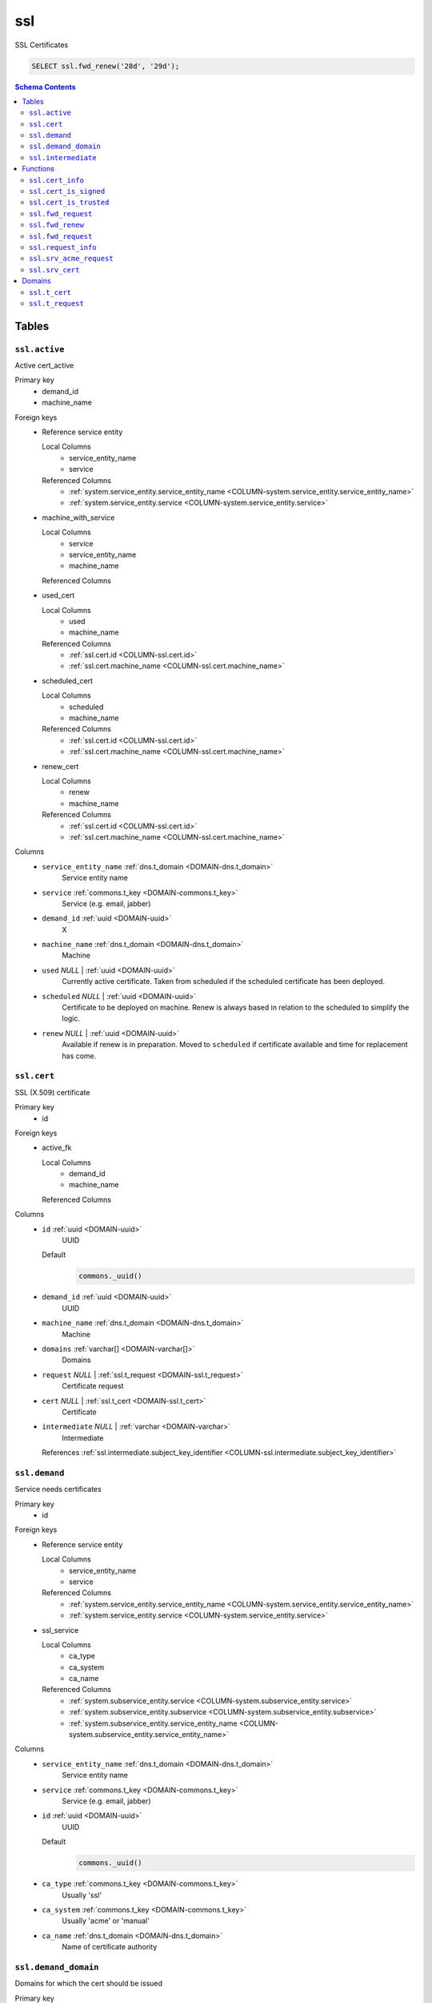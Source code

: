 ssl
======================================================================

SSL Certificates


.. code-block :: sql

 SELECT ssl.fwd_renew('28d', '29d');

.. contents:: Schema Contents
   :local:
   :depth: 2



Tables
------


.. _TABLE-ssl.active:

``ssl.active``
~~~~~~~~~~~~~~~~~~~~~~~~~~~~~~~~~~~~~~~~~~~~~~~~~~~~~~~~~~~~~~~~~~~~~~

Active cert_active

Primary key
 - demand_id
 - machine_name


.. BEGIN FKs

Foreign keys
 - Reference service entity

   Local Columns
    - service_entity_name
    - service

   Referenced Columns
    - :ref:`system.service_entity.service_entity_name <COLUMN-system.service_entity.service_entity_name>`
    - :ref:`system.service_entity.service <COLUMN-system.service_entity.service>`

 - machine_with_service

   Local Columns
    - service
    - service_entity_name
    - machine_name

   Referenced Columns

 - used_cert

   Local Columns
    - used
    - machine_name

   Referenced Columns
    - :ref:`ssl.cert.id <COLUMN-ssl.cert.id>`
    - :ref:`ssl.cert.machine_name <COLUMN-ssl.cert.machine_name>`

 - scheduled_cert

   Local Columns
    - scheduled
    - machine_name

   Referenced Columns
    - :ref:`ssl.cert.id <COLUMN-ssl.cert.id>`
    - :ref:`ssl.cert.machine_name <COLUMN-ssl.cert.machine_name>`

 - renew_cert

   Local Columns
    - renew
    - machine_name

   Referenced Columns
    - :ref:`ssl.cert.id <COLUMN-ssl.cert.id>`
    - :ref:`ssl.cert.machine_name <COLUMN-ssl.cert.machine_name>`


.. END FKs


Columns
 - .. _COLUMN-ssl.active.service_entity_name:
   
   ``service_entity_name`` :ref:`dns.t_domain <DOMAIN-dns.t_domain>`
     Service entity name





 - .. _COLUMN-ssl.active.service:
   
   ``service`` :ref:`commons.t_key <DOMAIN-commons.t_key>`
     Service (e.g. email, jabber)





 - .. _COLUMN-ssl.active.demand_id:
   
   ``demand_id`` :ref:`uuid <DOMAIN-uuid>`
     X





 - .. _COLUMN-ssl.active.machine_name:
   
   ``machine_name`` :ref:`dns.t_domain <DOMAIN-dns.t_domain>`
     Machine





 - .. _COLUMN-ssl.active.used:
   
   ``used`` *NULL* | :ref:`uuid <DOMAIN-uuid>`
     Currently active certificate. Taken from scheduled
     if the scheduled certificate has been deployed.





 - .. _COLUMN-ssl.active.scheduled:
   
   ``scheduled`` *NULL* | :ref:`uuid <DOMAIN-uuid>`
     Certificate to be deployed on machine. Renew is always based
     in relation to the scheduled to simplify the logic.





 - .. _COLUMN-ssl.active.renew:
   
   ``renew`` *NULL* | :ref:`uuid <DOMAIN-uuid>`
     Available if renew is in preparation. Moved to ``scheduled``
     if certificate available and time for replacement has come.







.. _TABLE-ssl.cert:

``ssl.cert``
~~~~~~~~~~~~~~~~~~~~~~~~~~~~~~~~~~~~~~~~~~~~~~~~~~~~~~~~~~~~~~~~~~~~~~

SSL (X.509) certificate

Primary key
 - id


.. BEGIN FKs

Foreign keys
 - active_fk

   Local Columns
    - demand_id
    - machine_name

   Referenced Columns


.. END FKs


Columns
 - .. _COLUMN-ssl.cert.id:
   
   ``id`` :ref:`uuid <DOMAIN-uuid>`
     UUID

   Default
    .. code-block:: sql

     commons._uuid()




 - .. _COLUMN-ssl.cert.demand_id:
   
   ``demand_id`` :ref:`uuid <DOMAIN-uuid>`
     UUID





 - .. _COLUMN-ssl.cert.machine_name:
   
   ``machine_name`` :ref:`dns.t_domain <DOMAIN-dns.t_domain>`
     Machine





 - .. _COLUMN-ssl.cert.domains:
   
   ``domains`` :ref:`varchar[] <DOMAIN-varchar[]>`
     Domains





 - .. _COLUMN-ssl.cert.request:
   
   ``request`` *NULL* | :ref:`ssl.t_request <DOMAIN-ssl.t_request>`
     Certificate request





 - .. _COLUMN-ssl.cert.cert:
   
   ``cert`` *NULL* | :ref:`ssl.t_cert <DOMAIN-ssl.t_cert>`
     Certificate





 - .. _COLUMN-ssl.cert.intermediate:
   
   ``intermediate`` *NULL* | :ref:`varchar <DOMAIN-varchar>`
     Intermediate


   References :ref:`ssl.intermediate.subject_key_identifier <COLUMN-ssl.intermediate.subject_key_identifier>`





.. _TABLE-ssl.demand:

``ssl.demand``
~~~~~~~~~~~~~~~~~~~~~~~~~~~~~~~~~~~~~~~~~~~~~~~~~~~~~~~~~~~~~~~~~~~~~~

Service needs certificates

Primary key
 - id


.. BEGIN FKs

Foreign keys
 - Reference service entity

   Local Columns
    - service_entity_name
    - service

   Referenced Columns
    - :ref:`system.service_entity.service_entity_name <COLUMN-system.service_entity.service_entity_name>`
    - :ref:`system.service_entity.service <COLUMN-system.service_entity.service>`

 - ssl_service

   Local Columns
    - ca_type
    - ca_system
    - ca_name

   Referenced Columns
    - :ref:`system.subservice_entity.service <COLUMN-system.subservice_entity.service>`
    - :ref:`system.subservice_entity.subservice <COLUMN-system.subservice_entity.subservice>`
    - :ref:`system.subservice_entity.service_entity_name <COLUMN-system.subservice_entity.service_entity_name>`


.. END FKs


Columns
 - .. _COLUMN-ssl.demand.service_entity_name:
   
   ``service_entity_name`` :ref:`dns.t_domain <DOMAIN-dns.t_domain>`
     Service entity name





 - .. _COLUMN-ssl.demand.service:
   
   ``service`` :ref:`commons.t_key <DOMAIN-commons.t_key>`
     Service (e.g. email, jabber)





 - .. _COLUMN-ssl.demand.id:
   
   ``id`` :ref:`uuid <DOMAIN-uuid>`
     UUID

   Default
    .. code-block:: sql

     commons._uuid()




 - .. _COLUMN-ssl.demand.ca_type:
   
   ``ca_type`` :ref:`commons.t_key <DOMAIN-commons.t_key>`
     Usually 'ssl'





 - .. _COLUMN-ssl.demand.ca_system:
   
   ``ca_system`` :ref:`commons.t_key <DOMAIN-commons.t_key>`
     Usually 'acme' or 'manual'





 - .. _COLUMN-ssl.demand.ca_name:
   
   ``ca_name`` :ref:`dns.t_domain <DOMAIN-dns.t_domain>`
     Name of certificate authority







.. _TABLE-ssl.demand_domain:

``ssl.demand_domain``
~~~~~~~~~~~~~~~~~~~~~~~~~~~~~~~~~~~~~~~~~~~~~~~~~~~~~~~~~~~~~~~~~~~~~~

Domains for which the cert should be issued

.. todo:: check domain is subdomain of registered

Primary key
 - demand_id
 - domain


.. BEGIN FKs


.. END FKs


Columns
 - .. _COLUMN-ssl.demand_domain.demand_id:
   
   ``demand_id`` :ref:`uuid <DOMAIN-uuid>`
     Certificate demand id


   References :ref:`ssl.demand.id <COLUMN-ssl.demand.id>`



 - .. _COLUMN-ssl.demand_domain.domain:
   
   ``domain`` :ref:`dns.t_domain <DOMAIN-dns.t_domain>`
     Domain





 - .. _COLUMN-ssl.demand_domain.registered:
   
   ``registered`` :ref:`dns.t_domain <DOMAIN-dns.t_domain>`
     registered domain


   References :ref:`dns.registered.domain <COLUMN-dns.registered.domain>`





.. _TABLE-ssl.intermediate:

``ssl.intermediate``
~~~~~~~~~~~~~~~~~~~~~~~~~~~~~~~~~~~~~~~~~~~~~~~~~~~~~~~~~~~~~~~~~~~~~~

Intermediate certificates

Primary key
 - subject_key_identifier


.. BEGIN FKs


.. END FKs


Columns
 - .. _COLUMN-ssl.intermediate.subject_key_identifier:
   
   ``subject_key_identifier`` :ref:`varchar <DOMAIN-varchar>`
     Identifier





 - .. _COLUMN-ssl.intermediate.cert:
   
   ``cert`` :ref:`ssl.t_cert <DOMAIN-ssl.t_cert>`
     Certificate





 - .. _COLUMN-ssl.intermediate.intermediate:
   
   ``intermediate`` *NULL* | :ref:`varchar <DOMAIN-varchar>`
     Intermediate


   References :ref:`ssl.intermediate.subject_key_identifier <COLUMN-ssl.intermediate.subject_key_identifier>`








Functions
---------



.. _FUNCTION-ssl.cert_info:

``ssl.cert_info``
~~~~~~~~~~~~~~~~~~~~~~~~~~~~~~~~~~~~~~~~~~~~~~~~~~~~~~~~~~~~~~~~~~~~~~

Certificate signing request information

Parameters
 - ``p_cert`` :ref:`bytea <DOMAIN-bytea>`
   
    

Language
 plpython3u


Returns
 ssl.t_cert_info



.. code-block:: guess

   from OpenSSL import crypto
   import datetime
   from cryptography.hazmat.primitives.serialization import Encoding
   from cryptography.hazmat.primitives.serialization import PublicFormat
   
   def selExtension(shortName, extensions):
       for x in extensions:
           if x.get_short_name() == shortName:
               return x
       else:
           None
               
   def getAltDnsNames(extensions):
       altExtension = selExtension(b'subjectAltName', extensions)
       if altExtension:
           for x in map(str.strip, str(altExtension).split(',')):
               split = x.split(':')
               if len(split) == 2 and split[0] == 'DNS':
                   yield split[1]
   
   def getPublicBytes(crt):
       return crt.get_pubkey().to_cryptography_key() \
               .public_bytes(Encoding.DER, PublicFormat.SubjectPublicKeyInfo)
   
   def asn1Time(asn1time):
       return datetime.datetime.strptime(asn1time.decode('ascii'), '%Y%m%d%H%M%SZ')
   
   
   def getCrtAltDnsNames(crt):
       return getAltDnsNames(getExtensions(crt))
   
   def getExtensions(crt):
       for i in range(crt.get_extension_count()):
           yield crt.get_extension(i)
   
   v_crt = crypto.load_certificate(crypto.FILETYPE_ASN1, p_cert)
   
   return {
    'subjectAltName' : list(getCrtAltDnsNames(v_crt)),
    'public_key_bytes': getPublicBytes(v_crt),
    'subjectKeyIdentifier':
      selExtension(b'subjectKeyIdentifier', getExtensions(v_crt)),
    'notAfter': asn1Time(v_crt.get_notAfter())
    }



.. _FUNCTION-ssl.cert_is_signed:

``ssl.cert_is_signed``
~~~~~~~~~~~~~~~~~~~~~~~~~~~~~~~~~~~~~~~~~~~~~~~~~~~~~~~~~~~~~~~~~~~~~~

Check signed

.. todo :: use ``set_time()`` with pyopenssl >= v17.0

Parameters
 - ``p_cert`` :ref:`ssl.t_cert <DOMAIN-ssl.t_cert>`
   
    
 - ``p_intermediate`` :ref:`ssl.t_cert <DOMAIN-ssl.t_cert>`
   
    

Language
 plpython3u


Returns
 bool



.. code-block:: guess

   from OpenSSL import crypto
   import datetime
   from cryptography.hazmat.primitives.serialization import Encoding
   from cryptography.hazmat.primitives.serialization import PublicFormat
   
   def selExtension(shortName, extensions):
       for x in extensions:
           if x.get_short_name() == shortName:
               return x
       else:
           None
               
   def getAltDnsNames(extensions):
       altExtension = selExtension(b'subjectAltName', extensions)
       if altExtension:
           for x in map(str.strip, str(altExtension).split(',')):
               split = x.split(':')
               if len(split) == 2 and split[0] == 'DNS':
                   yield split[1]
   
   def getPublicBytes(crt):
       return crt.get_pubkey().to_cryptography_key() \
               .public_bytes(Encoding.DER, PublicFormat.SubjectPublicKeyInfo)
   
   def asn1Time(asn1time):
       return datetime.datetime.strptime(asn1time.decode('ascii'), '%Y%m%d%H%M%SZ')
   
   
   v_cert = crypto.load_certificate(crypto.FILETYPE_ASN1, p_cert)
   v_intermediate = crypto.load_certificate(crypto.FILETYPE_ASN1, p_intermediate)
   
   v_store = crypto.X509Store()
   v_store.add_cert(v_intermediate)
   #v_store.set_time(asn1Time(v_cert.get_notAfter()))
   
   v_store_context = crypto.X509StoreContext(v_store, v_cert)
   v_store_context.verify_certificate()
   
   return True



.. _FUNCTION-ssl.cert_is_trusted:

``ssl.cert_is_trusted``
~~~~~~~~~~~~~~~~~~~~~~~~~~~~~~~~~~~~~~~~~~~~~~~~~~~~~~~~~~~~~~~~~~~~~~

trusted?

Parameters
 - ``p_cert`` :ref:`ssl.t_cert <DOMAIN-ssl.t_cert>`
   
    

Language
 plpython3u


Returns
 bool



.. code-block:: guess

   from OpenSSL import crypto
   import datetime
   from cryptography.hazmat.primitives.serialization import Encoding
   from cryptography.hazmat.primitives.serialization import PublicFormat
   
   def selExtension(shortName, extensions):
       for x in extensions:
           if x.get_short_name() == shortName:
               return x
       else:
           None
               
   def getAltDnsNames(extensions):
       altExtension = selExtension(b'subjectAltName', extensions)
       if altExtension:
           for x in map(str.strip, str(altExtension).split(',')):
               split = x.split(':')
               if len(split) == 2 and split[0] == 'DNS':
                   yield split[1]
   
   def getPublicBytes(crt):
       return crt.get_pubkey().to_cryptography_key() \
               .public_bytes(Encoding.DER, PublicFormat.SubjectPublicKeyInfo)
   
   def asn1Time(asn1time):
       return datetime.datetime.strptime(asn1time.decode('ascii'), '%Y%m%d%H%M%SZ')
   
   
   v_cert = crypto.load_certificate(crypto.FILETYPE_ASN1, p_cert)
   
   v_store = crypto.X509Store()
   
   v_store_context = crypto.X509StoreContext(v_store, v_cert)
   v_store_context.verify_certificate()
   
   return True



.. _FUNCTION-ssl.fwd_request:

``ssl.fwd_request``
~~~~~~~~~~~~~~~~~~~~~~~~~~~~~~~~~~~~~~~~~~~~~~~~~~~~~~~~~~~~~~~~~~~~~~

Insert cert

.. todo :: Sending signals to the service clients <service>-ssl

.. todo :: Auth

.. todo :: Fail if no update

Parameters
 - ``p_id`` :ref:`uuid <DOMAIN-uuid>`
   
    
 - ``p_cert`` :ref:`ssl.t_request <DOMAIN-ssl.t_request>`
   
    
 - ``p_include_inactive`` :ref:`boolean <DOMAIN-boolean>`
   
    


Variables defined for body
 - ``v_machine`` :ref:`dns.t_domain <DOMAIN-dns.t_domain>`
   
   

Returns
 void


Execute privilege
 - :ref:`backend <ROLE-backend>`

.. code-block:: plpgsql

   v_machine := (SELECT "machine" FROM "backend"._get_login());
   
   
   UPDATE ssl.cert AS c
    SET cert = p_cert
    FROM 
     ssl.demand AS d,
     system.service_entity_machine AS m 
    WHERE
     c.id = p_id
     AND cert IS NULL
     AND m.machine = v_machine
     -- JOIN ONs
     AND d.id = c.demand_id
     AND m.service = d.ca_type AND m.service_entity_name = d.ca_name
     ;



.. _FUNCTION-ssl.fwd_renew:

``ssl.fwd_renew``
~~~~~~~~~~~~~~~~~~~~~~~~~~~~~~~~~~~~~~~~~~~~~~~~~~~~~~~~~~~~~~~~~~~~~~

Creates new certificate request entries if current certificate is expiring.
Switches over to new subsequent certificate if available.

Additional buffers can be specified to execute those tasks earlier.
Typically, both parameters should be set to the interval at which this function
is called as a cron job.

Parameters
 - ``p_buffer_request`` :ref:`interval <DOMAIN-interval>`
   
    
 - ``p_buffer_switch`` :ref:`interval <DOMAIN-interval>`
   
    



Returns
 void



.. code-block:: plpgsql

   
   WITH
    new_cert AS
    (
     INSERT INTO ssl.cert
     (demand_id, machine_name, domains)
     -- ssl.active where subsequent cert exists and the current cert is expiring 
     (SELECT
       a.demand_id, 
       a.machine_name,
       ARRAY(SELECT domain::varchar FROM ssl.demand_domain AS dd WHERE dd.demand_id = a.demand_id)
       FROM ssl.active AS a
        LEFT JOIN ssl.cert AS c ON scheduled = c.id
        WHERE
            renew IS NULL AND
            (
             scheduled IS NULL OR -- if there is not even a current cert
             (c.cert IS NOT NULL -- only check expiry if current has a cert
              AND
              now() - (ssl.cert_info(cert))."notAfter"
               < p_buffer_request
             )
            )
     )
     RETURNING *
    )
   
    -- add new certs as subsequent certs
    UPDATE ssl.active AS a SET renew = c.id
    FROM new_cert AS c
    WHERE
       a.demand_id = c.demand_id AND
       a.machine_name = c.machine_name
   ;
   
   -- switch to new cert
   WITH
     cert_needs_switch AS (
      SELECT a.demand_id, a.machine_name
       FROM ssl.active AS a
        LEFT JOIN ssl.cert AS c ON scheduled = c.id
        JOIN ssl.cert AS s ON renew = s.id
        WHERE
            scheduled IS NULL -- switch in any case if there is no cert
            OR
            (
             (c.cert IS NOT NULL -- current is issued
              AND
              s.cert IS NOT NULL -- subsequent is issued
              AND
              now() - (ssl.cert_info(c.cert))."notAfter"
               < p_buffer_switch
             )
            )
     )
     
     UPDATE ssl.active AS a SET scheduled=renew, renew=NULL
     FROM cert_needs_switch AS n
     WHERE n.demand_id = a.demand_id AND n.machine_name = a.machine_name;



.. _FUNCTION-ssl.fwd_request:

``ssl.fwd_request``
~~~~~~~~~~~~~~~~~~~~~~~~~~~~~~~~~~~~~~~~~~~~~~~~~~~~~~~~~~~~~~~~~~~~~~

X.509 certifiacte signing request

.. todo :: Sending signals to the carnivora-acme clients

.. todo :: Error on not updating anything

Parameters
 - ``p_id`` :ref:`uuid <DOMAIN-uuid>`
   
    
 - ``p_request`` :ref:`ssl.t_request <DOMAIN-ssl.t_request>`
   
    
 - ``p_include_inactive`` :ref:`boolean <DOMAIN-boolean>`
   
    


Variables defined for body
 - ``v_machine`` :ref:`dns.t_domain <DOMAIN-dns.t_domain>`
   
   

Returns
 void


Execute privilege
 - :ref:`backend <ROLE-backend>`

.. code-block:: plpgsql

   v_machine := (SELECT "machine" FROM "backend"._get_login());
   
   
   UPDATE ssl.cert SET request = p_request
    WHERE machine_name = v_machine AND id = p_id AND request IS NULL;



.. _FUNCTION-ssl.request_info:

``ssl.request_info``
~~~~~~~~~~~~~~~~~~~~~~~~~~~~~~~~~~~~~~~~~~~~~~~~~~~~~~~~~~~~~~~~~~~~~~

Certificate signing request information

Parameters
 - ``p_request`` :ref:`bytea <DOMAIN-bytea>`
   
    

Language
 plpython3u


Returns
 ssl.t_request_info



.. code-block:: guess

   from OpenSSL import crypto
   import datetime
   from cryptography.hazmat.primitives.serialization import Encoding
   from cryptography.hazmat.primitives.serialization import PublicFormat
   
   def selExtension(shortName, extensions):
       for x in extensions:
           if x.get_short_name() == shortName:
               return x
       else:
           None
               
   def getAltDnsNames(extensions):
       altExtension = selExtension(b'subjectAltName', extensions)
       if altExtension:
           for x in map(str.strip, str(altExtension).split(',')):
               split = x.split(':')
               if len(split) == 2 and split[0] == 'DNS':
                   yield split[1]
   
   def getPublicBytes(crt):
       return crt.get_pubkey().to_cryptography_key() \
               .public_bytes(Encoding.DER, PublicFormat.SubjectPublicKeyInfo)
   
   def asn1Time(asn1time):
       return datetime.datetime.strptime(asn1time.decode('ascii'), '%Y%m%d%H%M%SZ')
   
   
   def getCsrAltDnsNames(csr):
       return getAltDnsNames(csr.get_extensions())
   
   v_csr = crypto.load_certificate_request(crypto.FILETYPE_ASN1, p_request)
   
   return {
    'subjectAltName' : list(getCsrAltDnsNames(v_csr)),
    'public_key_bytes': getPublicBytes(v_csr)
    }



.. _FUNCTION-ssl.srv_acme_request:

``ssl.srv_acme_request``
~~~~~~~~~~~~~~~~~~~~~~~~~~~~~~~~~~~~~~~~~~~~~~~~~~~~~~~~~~~~~~~~~~~~~~

Open certificate requests

Parameters
 - ``p_include_inactive`` :ref:`boolean <DOMAIN-boolean>`
   
    


Variables defined for body
 - ``v_machine`` :ref:`dns.t_domain <DOMAIN-dns.t_domain>`
   
   

Returns
 TABLE

Returned columns
 - ``id`` :ref:`uuid <DOMAIN-uuid>`
    
 - ``request`` :ref:`ssl.t_request <DOMAIN-ssl.t_request>`
    
 - ``ca_name`` :ref:`dns.t_domain <DOMAIN-dns.t_domain>`
    

Execute privilege
 - :ref:`backend <ROLE-backend>`

.. code-block:: plpgsql

   v_machine := (SELECT "machine" FROM "backend"._get_login());
   
   
   RETURN QUERY
     SELECT c.id, c.request, d.ca_name
     FROM ssl.cert AS c
     JOIN ssl.demand AS d ON d.id = c.demand_id
     JOIN system.service_entity_machine AS m
      ON m.service = d.ca_type AND m.service_entity_name = d.ca_name
     WHERE
       c.cert IS NULL AND c.request IS NOT NULL
       AND d.ca_type = 'ssl' AND d.ca_system = 'acme'
       AND m.machine_name = v_machine
   ;



.. _FUNCTION-ssl.srv_cert:

``ssl.srv_cert``
~~~~~~~~~~~~~~~~~~~~~~~~~~~~~~~~~~~~~~~~~~~~~~~~~~~~~~~~~~~~~~~~~~~~~~

Certs

Parameters
 - ``p_include_inactive`` :ref:`boolean <DOMAIN-boolean>`
   
    


Variables defined for body
 - ``v_machine`` :ref:`dns.t_domain <DOMAIN-dns.t_domain>`
   
   

Returns
 TABLE

Returned columns
 - ``id`` :ref:`uuid <DOMAIN-uuid>`
    
 - ``cert`` :ref:`ssl.t_cert <DOMAIN-ssl.t_cert>`
    
 - ``service`` :ref:`commons.t_key <DOMAIN-commons.t_key>`
    
 - ``service_entity_name`` :ref:`dns.t_domain <DOMAIN-dns.t_domain>`
    

Execute privilege
 - :ref:`backend <ROLE-backend>`

.. code-block:: plpgsql

   v_machine := (SELECT "machine" FROM "backend"._get_login());
   
   
   RETURN QUERY
    SELECT c.id, c.cert, a.service, a.service_entity_name FROM ssl.cert AS c
    JOIN ssl.active AS a
    ON a.scheduled = c.id OR a.renew = c.id
    WHERE c.machine_name = v_machine;





Domains
-------



.. _DOMAIN-ssl.t_cert:

``ssl.t_cert``
~~~~~~~~~~~~~~~~~~~~~~~~~~~~~~~~~~~~~~~~~~~~~~~~~~~~~~~~~~~~~~~~~~~~~~

DER cert

Checks
 - ``cert``
    really a cert?

   .. code-block:: sql

    VALUE IS NULL OR
    array_length((ssl.cert_info(VALUE))."subjectAltName", 1) > 0




.. _DOMAIN-ssl.t_request:

``ssl.t_request``
~~~~~~~~~~~~~~~~~~~~~~~~~~~~~~~~~~~~~~~~~~~~~~~~~~~~~~~~~~~~~~~~~~~~~~

DER cert

Checks
 - ``cert``
    really a cert?

   .. code-block:: sql

    VALUE IS NULL OR
    array_length((ssl.request_info(VALUE))."subjectAltName", 1) > 0







.. This file was generated via HamSql

